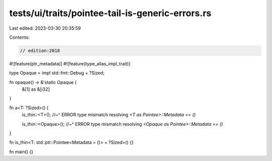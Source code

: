 tests/ui/traits/pointee-tail-is-generic-errors.rs
=================================================

Last edited: 2023-03-30 20:35:59

Contents:

.. code-block:: rs

    // edition:2018

#![feature(ptr_metadata)]
#![feature(type_alias_impl_trait)]

type Opaque = impl std::fmt::Debug + ?Sized;

fn opaque() -> &'static Opaque {
    &[1] as &[i32]
}

fn a<T: ?Sized>() {
    is_thin::<T>();
    //~^ ERROR type mismatch resolving `<T as Pointee>::Metadata == ()`

    is_thin::<Opaque>();
    //~^ ERROR type mismatch resolving `<Opaque as Pointee>::Metadata == ()`
}

fn is_thin<T: std::ptr::Pointee<Metadata = ()> + ?Sized>() {}

fn main() {}


